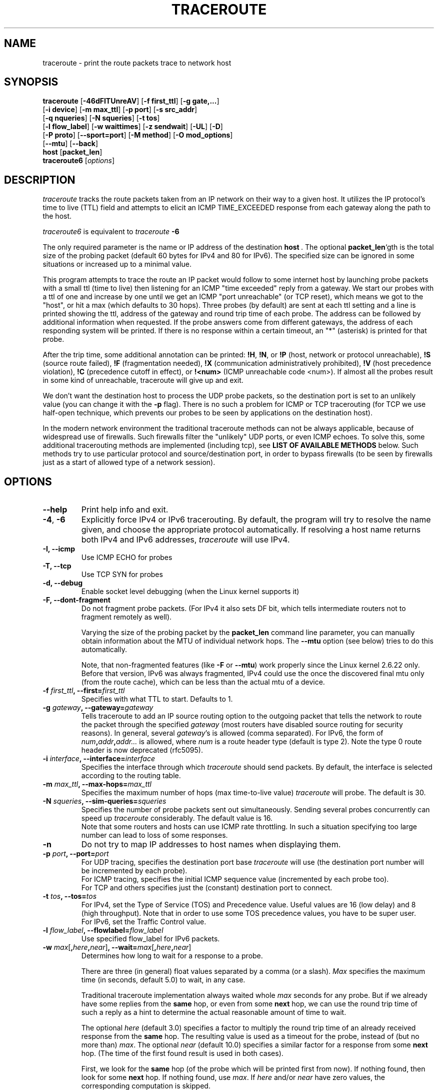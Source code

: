 .\" Copyright (c)  2006   Dmitry Butskoy (dmitry@butskoy.name)
.\" License: GPL v2 or any later version
.\" See COPYING for the status of this software
.TH TRACEROUTE 8 "11 October 2006" "Traceroute" "Traceroute For Linux"
.\" .UC 6
.SH NAME
traceroute \- print the route packets trace to network host
.SH SYNOPSIS
.na
.BR traceroute " [" \-46dFITUnreAV "] [" "\-f first_ttl" "] [" "\-g gate,..." ]
.br
.ti +8
.BR "" [ "-i device" "] [" "-m max_ttl" "] [" "-p port" "] [" "-s src_addr" ]
.br
.ti +8
.BR "" [ "-q nqueries" "] [" "-N squeries" "] [" "-t tos" ]
.br
.ti +8
.BR "" [ "-l flow_label" "] [" "-w waittimes" "] [" "-z sendwait" "] [" "-UL" "] [" "-D" ]
.br
.ti +8
.BR "" [ "-P proto" "] [" "--sport=port" "] [" "-M method" "] [" "-O mod_options" ]
.br
.ti +8
.BR "" [ "--mtu" "] [" "--back" ]
.br
.ti +8
.BR host " [" "packet_len" "]"
.br
.BR traceroute6
.RI " [" options ]
.ad
.SH DESCRIPTION
.I traceroute
tracks the route packets taken from an IP network on their
way to a given host. It utilizes the IP protocol's time to live (TTL) field
and attempts to elicit an ICMP TIME_EXCEEDED response from each gateway
along the path to the host.
.P
.I traceroute6
is equivalent to
.I traceroute
.B \-6
.PP
The only required parameter is the name or IP address of the
destination
.BR host \ .
The optional
.B packet_len\fR`gth
is the total size of the probing packet (default 60 bytes
for IPv4 and 80 for IPv6). The specified size can be ignored
in some situations or increased up to a minimal value.
.PP
This program attempts to trace the route an IP packet would follow to some
internet host by launching probe
packets with a small ttl (time to live) then listening for an
ICMP "time exceeded" reply from a gateway.  We start our probes
with a ttl of one and increase by one until we get an ICMP "port
unreachable" (or TCP reset), which means we got to the "host", or hit a max (which
defaults to 30 hops). Three probes (by default) are sent at each ttl setting
and a line is printed showing the ttl, address of the gateway and
round trip time of each probe. The address can be followed by additional
information when requested. If the probe answers come from
different gateways, the address of each responding system will
be printed.  If there is no response within a certain timeout,
an "*" (asterisk) is printed for that probe.
.PP
After the trip time, some additional annotation can be printed:
.BR !H ,
.BR !N ,
or
.B !P
(host, network or protocol unreachable),
.B !S
(source route failed),
.B !F
(fragmentation needed),
.B !X
(communication administratively prohibited),
.B !V
(host precedence violation),
.B !C
(precedence cutoff in effect), or
.B !<num>
(ICMP unreachable code <num>).
If almost all the probes result in some kind of unreachable, traceroute
will give up and exit.
.PP
We don't want the destination host to process the UDP probe packets,
so the destination port is set to an unlikely value (you can change it with the
.B \-p
flag). There is no such a problem for ICMP or TCP tracerouting (for TCP we
use half-open technique, which prevents our probes to be seen by applications
on the destination host).
.PP
In the modern network environment the traditional traceroute methods
can not be always applicable, because of widespread use of firewalls.
Such firewalls filter the "unlikely" UDP ports, or even ICMP echoes.
To solve this, some additional tracerouting methods are implemented
(including tcp), see
.B LIST OF AVAILABLE METHODS
below. Such methods try to use particular protocol
and source/destination port, in order to bypass firewalls (to be seen
by firewalls just as a start of allowed type of a network session).
.SH OPTIONS
.TP
.BI \--help
Print help info and exit.
.TP
.BR \-4 ", " \-6
Explicitly force IPv4 or IPv6 tracerouting. By default, the program
will try to resolve the name given, and choose the appropriate
protocol automatically. If resolving a host name returns both
IPv4 and IPv6 addresses,
.I traceroute
will use IPv4.
.TP
.B \-I, \-\-icmp
Use ICMP ECHO for probes
.TP
.B \-T, \-\-tcp
Use TCP SYN for probes
.TP
.B \-d, --debug
Enable socket level debugging (when the Linux kernel supports it)
.TP
.B \-F, --dont-fragment
Do not fragment probe packets. (For IPv4 it also sets DF bit, which tells
intermediate routers not to fragment remotely as well).
.br

.br
Varying the size of the probing packet by the
.B packet_len
command line parameter, you can manually obtain information
about the MTU of individual network hops. The
.B \--mtu
option (see below) tries to do this automatically.
.br

.br
Note, that non-fragmented features (like
.B \-F
or
.B \--mtu\fR)
work properly since the Linux kernel 2.6.22 only.
Before that version, IPv6 was always fragmented, IPv4 could use
the once the discovered final mtu only (from the route cache), which can be
less than the actual mtu of a device.
.TP
.BI \-f " first_ttl" ", --first=" first_ttl
Specifies with what TTL to start. Defaults to 1.
.TP
.BI \-g " gateway" ", --gateway=" gateway
Tells traceroute to add an IP source routing option to the outgoing
packet that tells the network to route the packet through the
specified
.IR gateway
(most routers have disabled source routing for security reasons).
In general, several
.IR gateway\fR's
is allowed (comma separated). For IPv6, the form of
.IR num\fB,\fIaddr\fB,\fIaddr...
is allowed, where
.IR num
is a route header type (default is type 2). Note the type 0 route header
is now deprecated (rfc5095).
.TP
.BI \-i " interface" ", --interface=" interface
Specifies the interface through which
.I traceroute
should send packets. By default, the interface is selected
according to the routing table.
.TP
.BI \-m " max_ttl" ", --max-hops=" max_ttl
Specifies the maximum number of hops (max time-to-live value)
.I traceroute
will probe. The default is 30.
.TP
.BI \-N " squeries" ", --sim-queries=" squeries
Specifies the number of probe packets sent out simultaneously.
Sending several probes concurrently can speed up
.I traceroute
considerably. The default value is 16.
.br
Note that some routers and hosts can use ICMP rate throttling. In such
a situation specifying too large number can lead to loss of some responses.
.TP
.BI \-n
Do not try to map IP addresses to host names when displaying them.
.TP
.BI \-p " port" ", --port=" port
For UDP tracing, specifies the destination port base
.I traceroute
will use (the destination port number will be incremented by each probe).
.br
For ICMP tracing, specifies the initial ICMP sequence value (incremented
by each probe too).
.br
For TCP and others specifies just the (constant) destination
port to connect.
.TP
.BI \-t " tos" ", --tos=" tos
For IPv4, set the Type of Service (TOS) and Precedence value. Useful values
are 16 (low delay) and 8 (high throughput). Note that in order to use
some TOS precedence values, you have to be super user.
.br
For IPv6, set the Traffic Control value.
.TP
.BI \-l " flow_label" ", --flowlabel=" flow_label
Use specified flow_label for IPv6 packets.
.TP
.BI \-w " max\fR[\fB,\fIhere\fB,\fInear\fR]" ", --wait=" max\fR[\fB,\fIhere\fB,\fInear\fR]
Determines how long to wait for a response to a probe.
.br

.br
There are three (in general) float values separated by a comma
(or a slash).
.IR Max
specifies the maximum time (in seconds, default 5.0) to wait, in any case.
.br

.br
Traditional traceroute implementation always waited whole
.IR max
seconds for any probe. But if we already have some replies from the
.B same
hop, or even from some
.B next
hop, we can use the round trip time of such a reply as a hint
to determine the actual reasonable amount of time to wait.
.br

.br
The optional
.IR here
(default 3.0) specifies a factor to multiply the round trip time of an already
received response from the
.B same
hop. The resulting value is used as a timeout for the probe, instead of 
(but no more than)
.IR max\fR.
The optional
.IR near
(default 10.0) specifies a similar factor for a response from some
.B next
hop.
(The time of the first found result is used in both cases).
.br

.br
First, we look for the
.B same
hop (of the probe which will be printed first from now).
If nothing found, then look for some
.B next
hop. If nothing found, use
.IR max\fR.
If
.IR here
and/or
.IR near
have zero values, the corresponding computation is skipped.
.br
.IR Here
and
.IR near
are always set to zero if only
.IR max
is specified (for compatibility with previous versions).
.TP
.BI \-q " nqueries" ", --queries=" nqueries
Sets the number of probe packets per hop. The default is 3.
.TP
.BI \-r
Bypass the normal routing tables and send directly to a host on
an attached network.  If the host is not on a directly-attached
network, an error is returned.  This option can be used to ping a
local host through an interface that has no route through it.
.TP
.BI \-s " source_addr" ", --source=" source_addr
Chooses an alternative source address. Note that you must select the
address of one of the interfaces.
By default, the address of the outgoing interface is used.
.TP
.BI \-z " sendwait" ", --sendwait=" sendwait
Minimal time interval between probes (default 0).
If the value is more than 10, then it specifies a number in milliseconds,
else it is a number of seconds (float point values allowed too).
Useful when some routers use rate-limit for ICMP messages.
.TP
.B \-e, \-\-extensions
Show ICMP extensions (rfc4884). The general form is
.I CLASS\fB/\fITYPE\fB:
followed by a hexadecimal dump.
The MPLS (rfc4950) is shown parsed, in a form:
.B MPLS:L=\fIlabel\fB,E=\fIexp_use\fB,S=\fIstack_bottom\fB,T=\fITTL
(more objects separated by
.B /
).
.TP
.B \-A, \-\-as\-path\-lookups
Perform AS path lookups in routing registries and print results
directly after the corresponding addresses.
.TP
.B \-V, \-\-version
Print the version and exit.
.br
.P
There are additional options intended for advanced usage
(such as alternate trace methods etc.):
.TP
.B \--sport\fR=\fIport
Chooses the source port to use. Implies
.B \-N\ 1\fR\ -w\ 5 .
Normally source ports (if applicable) are chosen by the system.
.TP
.B \--fwmark\fR=\fImark
Set the firewall mark for outgoing packets (since the Linux kernel 2.6.25).
.TP
.BI \-M " method" ", --module=" name
Use specified method for traceroute operations. Default traditional udp method
has name
.IR default ,
icmp
.BR "" ( "-I" ) "
and tcp
.BR "" ( "-T" ) "
have names
.I icmp
and
.I tcp
respectively.
.br
Method-specific options can be passed by
.BR \-O\  .
Most methods have their simple shortcuts,
.BR "" ( "-I " means " -M icmp" ,
etc).
.TP
.BI \-O " option" ", --options=" options
Specifies some method-specific option. Several options are separated by comma (or use several
.B \-O
on cmdline).
Each method may have its own specific options, or many not have them at all.
To print information about available options, use
.BR \-O\ help .
.TP
.B \-U, \-\-udp
Use UDP to particular destination port for tracerouting (instead of increasing
the port per each probe). Default port is 53 (dns).
.TP
.BI \-UL
Use UDPLITE for tracerouting (default port is 53).
.TP
.B \-D, \-\-dccp
Use DCCP Requests for probes.
.TP
.BI \-P " protocol" ", --protocol=" protocol
Use raw packet of specified protocol for tracerouting. Default protocol is
253 (rfc3692).
.TP
.BI \--mtu
Discover MTU along the path being traced. Implies
.BR \-F\ \-N\ 1 .
New
.I mtu
is printed once in a form of
.B F=\fINUM
at the first probe of a hop which requires such
.I mtu
to be reached. (Actually, the correspond "frag needed" icmp message
normally is sent by the previous hop).
.br

.br
Note, that some routers might cache once the seen information
on a fragmentation. Thus you can receive the final mtu from a closer hop.
Try to specify an unusual
.I tos
by
.B \-t
, this can help for one attempt (then it can be cached there as well).
.br
See
.B \-F
option for more info.
.TP
.BI \--back
Print the number of backward hops when it seems different with the forward
direction. This number is guessed in assumption that remote hops send reply
packets with initial ttl set to either 64, or 128 or 255 (which seems
a common practice). It is printed as a negate value in a form of '-NUM' .
.SH LIST OF AVAILABLE METHODS
In general, a particular traceroute method may have to be chosen by
.BR \-M\ name ,
but most of the methods have their simple cmdline switches
(you can see them after the method name, if present).
.SS default
The traditional, ancient method of tracerouting. Used by default.
.P
Probe packets are udp datagrams with so-called "unlikely" destination ports.
The "unlikely" port of the first probe is 33434, then for each next probe
it is incremented by one. Since the ports are expected to be unused,
the destination host normally returns "icmp unreach port" as a final response.
(Nobody knows what happens when some application listens for such ports,
though).
.P
This method is allowed for unprivileged users.
.SS icmp \  \  \  \-I
Most usual method for now, which uses icmp echo packets for probes.
.br
If you can ping(8) the destination host, icmp tracerouting is applicable
as well.
.P
This method may be allowed for unprivileged users
since the kernel 3.0 (IPv4, for IPv6 since 3.11), which supports new
.I dgram icmp
(or
.IR \fR"\fIping\fR")
sockets. To allow such sockets, sysadmin should provide
.I net/ipv4/ping_group_range
sysctl range to match any group of the user.
.br
Options:
.TP
.B raw
Use only raw sockets (the traditional way).
.br
This way is tried first by default (for compatibility reasons),
then new dgram icmp sockets as fallback.
.TP
.B dgram
Use only dgram icmp sockets.
.SS tcp \  \  \  \ \-T
Well-known modern method, intended to bypass firewalls.
.br
Uses the constant destination port (default is 80, http).
.P
If some filters are present in the network path, then most probably
any "unlikely" udp ports (as for
.I default
method) or even icmp echoes (as for
.IR icmp )
are filtered, and whole tracerouting will just stop at such a firewall.
To bypass a network filter, we have to use only allowed protocol/port
combinations. If we trace for some, say, mailserver, then more likely
.B \-T \-p 25
can reach it, even when
.B \-I
can not.
.P
This method uses well-known "half-open technique", which prevents
applications on the destination host from seeing our probes at all.
Normally, a tcp syn is sent. For non-listened ports we receive tcp reset,
and all is done. For active listening ports we receive tcp syn+ack, but
answer by tcp reset (instead of expected tcp ack), this way the remote tcp
session is dropped even without the application ever taking notice.
.P
There is a couple of options for
.I tcp
method:
.TP
.B syn,ack,fin,rst,psh,urg,ece,cwr
Sets specified tcp flags for probe packet, in any combination.
.TP
.B flags\fR=\fInum
Sets the flags field in the tcp header exactly to
.IR num .
.TP
.B ecn
Send syn packet with tcp flags ECE and CWR (for Explicit Congestion
Notification, rfc3168).
.TP
.B sack,timestamps,window_scaling
Use the corresponding tcp header option in the outgoing probe packet.
.TP
.B sysctl
Use current sysctl
.IR "" ( "/proc/sys/net/*" )
setting for the tcp header options above and
.BR ecn .
Always set by default, if nothing else specified.
.TP
.B mss\fR=\fInum
Use value of
.I num
for maxseg tcp header option (when
.BR syn ).
.TP
.B info
Print tcp flags of final tcp replies when the target host is reached.
Allows to determine whether an application listens the port and
other useful things.
.P
Default options is
.BR syn,sysctl .
.SS tcpconn
An initial implementation of tcp method, simple using connect(2) call,
which does full tcp session opening. Not recommended for normal use, because
a destination application is always affected (and can be confused).
.SS udp \  \  \  \ \-U
Use udp datagram with constant destination port (default 53, dns).
.br
Intended to bypass firewall as well. 
.P
Note, that unlike in
.I tcp
method, the correspond application on the destination host
.B always
receive our probes (with random data), and most can easily be confused
by them. Most cases it will not respond to our packets though, so we will never
see the final hop in the trace. (Fortunately, it seems that at least
dns servers replies with something angry).
.P
This method is allowed for unprivileged users.
.SS udplite \  \ \-UL
Use udplite datagram for probes (with constant destination port,
default 53).
.P
This method is allowed for unprivileged users.
.br
Options:
.TP
.B coverage\fR=\fInum
Set udplite send coverage to
.IR num .
.SS dccp \  \ \-D
Use DCCP Request packets for probes (rfc4340).
.P
This method uses the same "half-open technique" as used for TCP.
The default destination port is 33434.
.P
Options:
.TP
.B service\fR=\fInum
Set DCCP service code to
.IR num
(default is 1885957735).
.SS raw \  \  \  \ \-P proto
Send raw packet of protocol
.IR proto .
.br
No protocol-specific headers are used, just IP header only.
.br
Implies
.B \-N\ 1\fR\ -w\ 5 .
.br
Options:
.TP
.B protocol\fR=\fIproto
Use IP protocol
.I proto
(default 253).
.SH NOTES
.PP
To speed up work, normally several probes are sent simultaneously.
On the other hand, it creates a "storm of packages", especially
in the reply direction. Routers can throttle the rate of icmp responses,
and some of replies can be lost. To avoid this, decrease the number
of simultaneous probes, or even set it to 1 (like in initial traceroute
implementation), i.e.
.B \-N 1
.PP
The final (target) host can drop some of the simultaneous probes,
and might even answer only the latest ones. It can lead to extra
"looks like expired" hops near the final hop. We use a smart algorithm
to auto-detect such a situation, but if it cannot help in your case, just use
.B \-N 1
too.
.PP
For even greater stability you can slow down the program's work by
.B \-z
option, for example use
.B \-z 0.5
for half-second pause between probes.
.PP
To avoid an extra waiting, we use adaptive algorithm for timeouts (see
.B \-w
option for more info). It can lead to premature expiry
(especially when response times differ at times) and printing "*"
instead of a time. In such a case, switch this algorithm off, by specifying
.B \-w
with the desired timeout only (for example,
.B \-w 5\fR).
.PP
If some hops report nothing for every method, the last chance to obtain
something is to use
.B ping -R
command (IPv4, and for nearest 8 hops only).
.SH SEE ALSO
.BR ping (8),
.BR ping6 (8),
.BR tcpdump (8),
.BR netstat (8)
